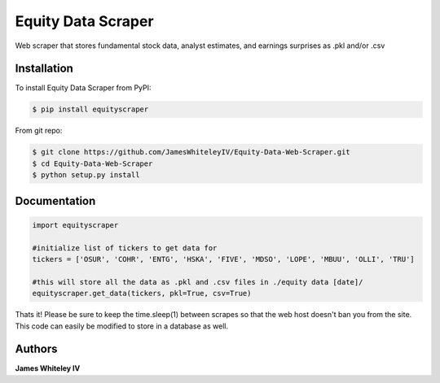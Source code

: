 Equity Data Scraper
===================

Web scraper that stores fundamental stock data, analyst estimates, and earnings surprises as .pkl and/or .csv

Installation
------------

To install Equity Data Scraper from PyPI:

.. code-block:: bash

  $ pip install equityscraper 

From git repo:

.. code-block:: bash

  $ git clone https://github.com/JamesWhiteleyIV/Equity-Data-Web-Scraper.git
  $ cd Equity-Data-Web-Scraper 
  $ python setup.py install


Documentation
-------------

.. code:: python

  import equityscraper

  #initialize list of tickers to get data for
  tickers = ['OSUR', 'COHR', 'ENTG', 'HSKA', 'FIVE', 'MDSO', 'LOPE', 'MBUU', 'OLLI', 'TRU']

  #this will store all the data as .pkl and .csv files in ./equity data [date]/
  equityscraper.get_data(tickers, pkl=True, csv=True)



Thats it!  Please be sure to keep the time.sleep(1) between scrapes so that the web host doesn't ban
you from the site.  This code can easily be modified to store in a database as well.


Authors
-------

**James Whiteley IV** 

